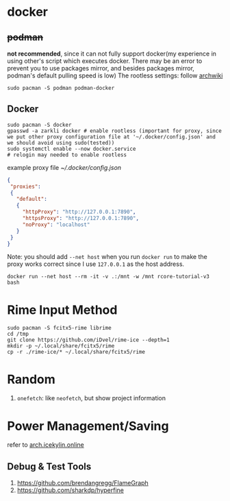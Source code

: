 * docker
** +podman+ 
*not recommended*, since it can not fully support docker(my experience in using other's script which executes docker. There may be an error to prevent you to use packages mirror, and besides packages mirror, podman's default pulling speed is low)
The rootless settings: follow [[https://wiki.archlinux.org/title/Podman#Rootless_Podman][archwiki]]
#+begin_src shell
    sudo pacman -S podman podman-docker
#+end_src
** Docker
#+begin_src shell
  sudo pacman -S docker
  gpasswd -a zarkli docker # enable rootless (important for proxy, since we put other proxy configuration file at '~/.docker/config.json' and we should avoid using sudo(tested))
  sudo systemctl enable --now docker.service
  # relogin may needed to enable rootless
#+end_src
example proxy file [[~/.docker/config.json]]
#+begin_src json
{
 "proxies":
 {
   "default":
   {
     "httpProxy": "http://127.0.0.1:7890",
     "httpsProxy": "http://127.0.0.1:7890",
     "noProxy": "localhost"
   }
 }
}
#+end_src
Note: you should add =--net host= when you run =docker run= to make the proxy works correct since I use =127.0.0.1= as the host address.
#+begin_src shell
  docker run --net host --rm -it -v .:/mnt -w /mnt rcore-tutorial-v3 bash 
#+end_src

* Rime Input Method
#+begin_src shell
sudo pacman -S fcitx5-rime librime
cd /tmp
git clone https://github.com/iDvel/rime-ice --depth=1
mkdir -p ~/.local/share/fcitx5/rime
cp -r ./rime-ice/* ~/.local/share/fcitx5/rime
#+end_src

* Random
1. =onefetch=: like =neofetch=, but show project information

* Power Management/Saving
refer to [[https://arch.icekylin.online/guide/advanced/power-ctl.html][arch.icekylin.online]]
** Debug & Test Tools
1. https://github.com/brendangregg/FlameGraph
2. https://github.com/sharkdp/hyperfine
